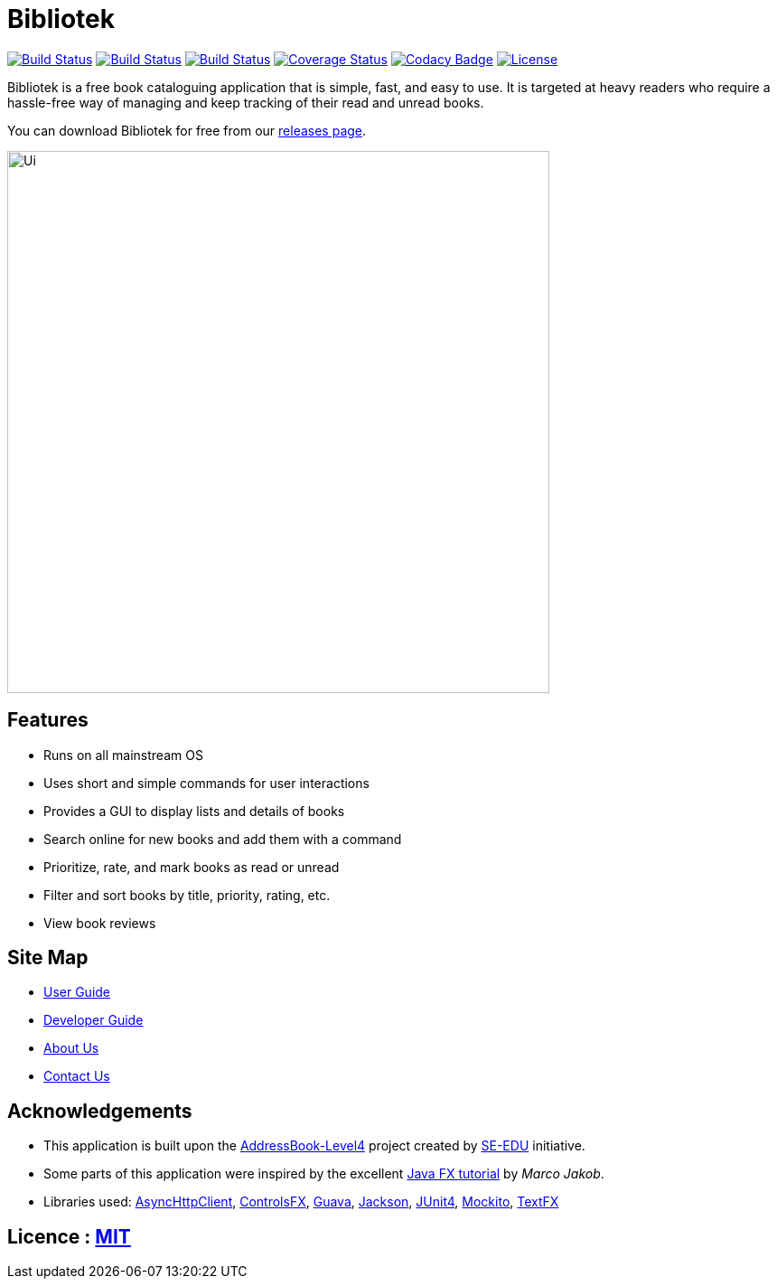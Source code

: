 = Bibliotek
ifdef::env-github,env-browser[:relfileprefix: docs/]

https://circleci.com/gh/CS2103JAN2018-F14-B4/main/tree/master[image:https://img.shields.io/circleci/project/github/CS2103JAN2018-F14-B4/main.svg?label=circleci[Build Status]]
https://travis-ci.org/CS2103JAN2018-F14-B4/main[image:https://img.shields.io/travis/CS2103JAN2018-F14-B4/main.svg?label=travis[Build Status]]
https://ci.appveyor.com/project/takuyakanbr/main[image:https://img.shields.io/appveyor/ci/takuyakanbr/main.svg?label=appveyor[Build Status]]
https://coveralls.io/github/CS2103JAN2018-F14-B4/main?branch=master[image:https://img.shields.io/coveralls/github/CS2103JAN2018-F14-B4/main.svg[Coverage Status]]
https://www.codacy.com/app/takuyakanbr/main[image:https://img.shields.io/codacy/grade/aa9140dcebbd474c9dc16c57fe247e78.svg[Codacy Badge]]
https://github.com/CS2103JAN2018-F14-B4/main/blob/master/LICENSE[image:https://img.shields.io/badge/license-MIT-blue.svg[License]]

Bibliotek is a free book cataloguing application that is simple, fast, and easy to use. It is targeted at
heavy readers who require a hassle-free way of managing and keep tracking of their read and unread books.

You can download Bibliotek for free from our https://github.com/CS2103JAN2018-F14-B4/main/releases/latest[releases page].

ifdef::env-github[]
image::docs/images/Ui.png[width="600"]
endif::[]

ifndef::env-github[]
image::images/Ui.png[width="600"]
endif::[]

== Features

* Runs on all mainstream OS
* Uses short and simple commands for user interactions
* Provides a GUI to display lists and details of books
* Search online for new books and add them with a command
* Prioritize, rate, and mark books as read or unread
* Filter and sort books by title, priority, rating, etc.
* View book reviews

== Site Map

* <<UserGuide#, User Guide>>
* <<DeveloperGuide#, Developer Guide>>
* <<AboutUs#, About Us>>
* <<ContactUs#, Contact Us>>

== Acknowledgements

* This application is built upon the https://github.com/se-edu/addressbook-level4[AddressBook-Level4] project created by https://github.com/se-edu[SE-EDU] initiative.
* Some parts of this application were inspired by the excellent http://code.makery.ch/library/javafx-8-tutorial/[Java FX tutorial] by
_Marco Jakob_.
* Libraries used: https://github.com/AsyncHttpClient/async-http-client[AsyncHttpClient], https://bitbucket.org/controlsfx/controlsfx/[ControlsFX], https://github.com/google/guava[Guava], https://github.com/FasterXML/jackson[Jackson], https://github.com/junit-team/junit4[JUnit4], https://github.com/mockito/mockito[Mockito], https://github.com/TestFX/TestFX[TextFX]

== Licence : link:LICENSE[MIT]

